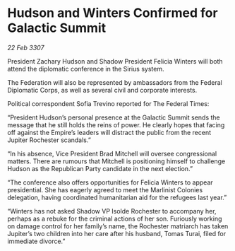 * Hudson and Winters Confirmed for Galactic Summit

/22 Feb 3307/

President Zachary Hudson and Shadow President Felicia Winters will both attend the diplomatic conference in the Sirius system. 

The Federation will also be represented by ambassadors from the Federal Diplomatic Corps, as well as several civil and corporate interests. 

Political correspondent Sofia Trevino reported for The Federal Times: 

“President Hudson’s personal presence at the Galactic Summit sends the message that he still holds the reins of power. He clearly hopes that facing off against the Empire’s leaders will distract the public from the recent Jupiter Rochester scandals.” 

“In his absence, Vice President Brad Mitchell will oversee congressional matters. There are rumours that Mitchell is positioning himself to challenge Hudson as the Republican Party candidate in the next election.” 

“The conference also offers opportunities for Felicia Winters to appear presidential. She has eagerly agreed to meet the Marlinist Colonies delegation, having coordinated humanitarian aid for the refugees last year.” 

“Winters has not asked Shadow VP Isolde Rochester to accompany her, perhaps as a rebuke for the criminal actions of her son. Furiously working on damage control for her family’s name, the Rochester matriarch has taken Jupiter’s two children into her care after his husband, Tomas Turai, filed for immediate divorce.”